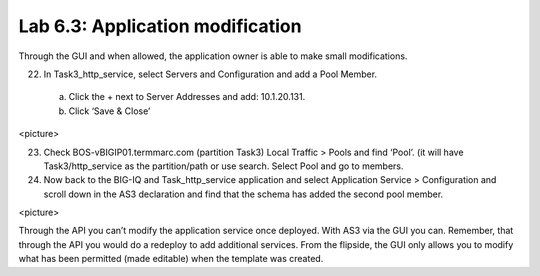 Lab 6.3: Application modification
---------------------------------

Through the GUI and when allowed, the application owner is able to make small modifications.

22.	In Task3_http_service, select Servers and Configuration and add a Pool Member.
    a.	Click the + next to Server Addresses and add: 10.1.20.131.
    b.	Click ‘Save & Close’
<picture>

23.	Check BOS-vBIGIP01.termmarc.com (partition Task3) Local Traffic > Pools and find ‘Pool’. (it will have Task3/http_service as the partition/path or use search. Select Pool and go to members.
24.	Now back to the BIG-IQ and Task_http_service application and select Application Service > Configuration and scroll down in the AS3 declaration and find that the schema has added the second pool member.

<picture> 

Through the API you can’t modify the application service once deployed. With AS3 via the GUI you can.
Remember, that through the API you would do a redeploy to add additional services.
From the flipside, the GUI only allows you to modify what has been permitted (made editable) when the template was created. 

